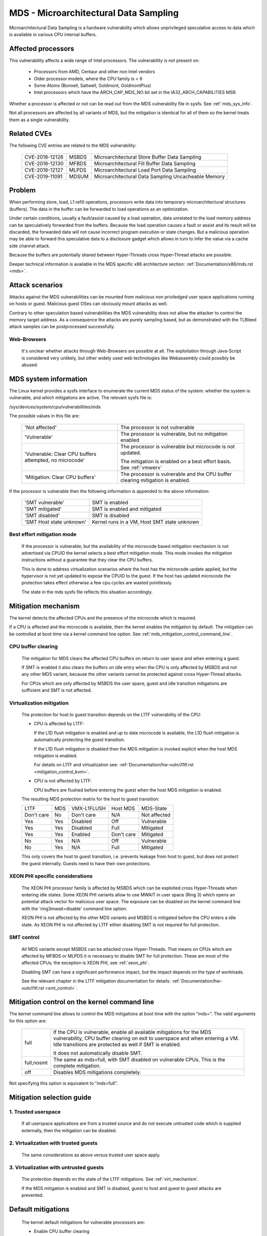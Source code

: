 MDS - Microarchitectural Data Sampling
======================================

Microarchitectural Data Sampling is a hardware vulnerability which allows
unprivileged speculative access to data which is available in various CPU
internal buffers.

Affected processors
-------------------

This vulnerability affects a wide range of Intel processors. The
vulnerability is not present on:

   - Processors from AMD, Centaur and other non Intel vendors

   - Older processor models, where the CPU family is < 6

   - Some Atoms (Bonnell, Saltwell, Goldmont, GoldmontPlus)

   - Intel processors which have the ARCH_CAP_MDS_NO bit set in the
     IA32_ARCH_CAPABILITIES MSR.

Whether a processor is affected or not can be read out from the MDS
vulnerability file in sysfs. See :ref:`mds_sys_info`.

Not all processors are affected by all variants of MDS, but the mitigation
is identical for all of them so the kernel treats them as a single
vulnerability.

Related CVEs
------------

The following CVE entries are related to the MDS vulnerability:

   ==============  =====  ===================================================
   CVE-2018-12126  MSBDS  Microarchitectural Store Buffer Data Sampling
   CVE-2018-12130  MFBDS  Microarchitectural Fill Buffer Data Sampling
   CVE-2018-12127  MLPDS  Microarchitectural Load Port Data Sampling
   CVE-2019-11091  MDSUM  Microarchitectural Data Sampling Uncacheable Memory
   ==============  =====  ===================================================

Problem
-------

When performing store, load, L1 refill operations, processors write data
into temporary microarchitectural structures (buffers). The data in the
buffer can be forwarded to load operations as an optimization.

Under certain conditions, usually a fault/assist caused by a load
operation, data unrelated to the load memory address can be speculatively
forwarded from the buffers. Because the load operation causes a fault or
assist and its result will be discarded, the forwarded data will not cause
incorrect program execution or state changes. But a malicious operation
may be able to forward this speculative data to a disclosure gadget which
allows in turn to infer the value via a cache side channel attack.

Because the buffers are potentially shared between Hyper-Threads cross
Hyper-Thread attacks are possible.

Deeper technical information is available in the MDS specific x86
architecture section: :ref:`Documentation/x86/mds.rst <mds>`.


Attack scenarios
----------------

Attacks against the MDS vulnerabilities can be mounted from malicious non
priviledged user space applications running on hosts or guest. Malicious
guest OSes can obviously mount attacks as well.

Contrary to other speculation based vulnerabilities the MDS vulnerability
does not allow the attacker to control the memory target address. As a
consequence the attacks are purely sampling based, but as demonstrated with
the TLBleed attack samples can be postprocessed successfully.

Web-Browsers
^^^^^^^^^^^^

  It's unclear whether attacks through Web-Browsers are possible at
  all. The exploitation through Java-Script is considered very unlikely,
  but other widely used web technologies like Webassembly could possibly be
  abused.


.. _mds_sys_info:

MDS system information
-----------------------

The Linux kernel provides a sysfs interface to enumerate the current MDS
status of the system: whether the system is vulnerable, and which
mitigations are active. The relevant sysfs file is:

/sys/devices/system/cpu/vulnerabilities/mds

The possible values in this file are:

  .. list-table::

     * - 'Not affected'
       - The processor is not vulnerable
     * - 'Vulnerable'
       - The processor is vulnerable, but no mitigation enabled
     * - 'Vulnerable: Clear CPU buffers attempted, no microcode'
       - The processor is vulnerable but microcode is not updated.

         The mitigation is enabled on a best effort basis. See :ref:`vmwerv`
     * - 'Mitigation: Clear CPU buffers'
       - The processor is vulnerable and the CPU buffer clearing mitigation is
         enabled.

If the processor is vulnerable then the following information is appended
to the above information:

    ========================  ============================================
    'SMT vulnerable'          SMT is enabled
    'SMT mitigated'           SMT is enabled and mitigated
    'SMT disabled'            SMT is disabled
    'SMT Host state unknown'  Kernel runs in a VM, Host SMT state unknown
    ========================  ============================================

.. _vmwerv:

Best effort mitigation mode
^^^^^^^^^^^^^^^^^^^^^^^^^^^

  If the processor is vulnerable, but the availability of the microcode based
  mitigation mechanism is not advertised via CPUID the kernel selects a best
  effort mitigation mode.  This mode invokes the mitigation instructions
  without a guarantee that they clear the CPU buffers.

  This is done to address virtualization scenarios where the host has the
  microcode update applied, but the hypervisor is not yet updated to expose
  the CPUID to the guest. If the host has updated microcode the protection
  takes effect otherwise a few cpu cycles are wasted pointlessly.

  The state in the mds sysfs file reflects this situation accordingly.


Mitigation mechanism
-------------------------

The kernel detects the affected CPUs and the presence of the microcode
which is required.

If a CPU is affected and the microcode is available, then the kernel
enables the mitigation by default. The mitigation can be controlled at boot
time via a kernel command line option. See
:ref:`mds_mitigation_control_command_line`.

.. _cpu_buffer_clear:

CPU buffer clearing
^^^^^^^^^^^^^^^^^^^

  The mitigation for MDS clears the affected CPU buffers on return to user
  space and when entering a guest.

  If SMT is enabled it also clears the buffers on idle entry when the CPU
  is only affected by MSBDS and not any other MDS variant, because the
  other variants cannot be protected against cross Hyper-Thread attacks.

  For CPUs which are only affected by MSBDS the user space, guest and idle
  transition mitigations are sufficient and SMT is not affected.

.. _virt_mechanism:

Virtualization mitigation
^^^^^^^^^^^^^^^^^^^^^^^^^

  The protection for host to guest transition depends on the L1TF
  vulnerability of the CPU:

  - CPU is affected by L1TF:

    If the L1D flush mitigation is enabled and up to date microcode is
    available, the L1D flush mitigation is automatically protecting the
    guest transition.

    If the L1D flush mitigation is disabled then the MDS mitigation is
    invoked explicit when the host MDS mitigation is enabled.

    For details on L1TF and virtualization see:
    :ref:`Documentation/hw-vuln//l1tf.rst <mitigation_control_kvm>`.

  - CPU is not affected by L1TF:

    CPU buffers are flushed before entering the guest when the host MDS
    mitigation is enabled.

  The resulting MDS protection matrix for the host to guest transition:

  ============ ===== ============= ============ =================
   L1TF         MDS   VMX-L1FLUSH   Host MDS     MDS-State

   Don't care   No    Don't care    N/A          Not affected

   Yes          Yes   Disabled      Off          Vulnerable

   Yes          Yes   Disabled      Full         Mitigated

   Yes          Yes   Enabled       Don't care   Mitigated

   No           Yes   N/A           Off          Vulnerable

   No           Yes   N/A           Full         Mitigated
  ============ ===== ============= ============ =================

  This only covers the host to guest transition, i.e. prevents leakage from
  host to guest, but does not protect the guest internally. Guests need to
  have their own protections.

.. _xeon_phi:

XEON PHI specific considerations
^^^^^^^^^^^^^^^^^^^^^^^^^^^^^^^^

  The XEON PHI processor family is affected by MSBDS which can be exploited
  cross Hyper-Threads when entering idle states. Some XEON PHI variants allow
  to use MWAIT in user space (Ring 3) which opens an potential attack vector
  for malicious user space. The exposure can be disabled on the kernel
  command line with the 'ring3mwait=disable' command line option.

  XEON PHI is not affected by the other MDS variants and MSBDS is mitigated
  before the CPU enters a idle state. As XEON PHI is not affected by L1TF
  either disabling SMT is not required for full protection.

.. _mds_smt_control:

SMT control
^^^^^^^^^^^

  All MDS variants except MSBDS can be attacked cross Hyper-Threads. That
  means on CPUs which are affected by MFBDS or MLPDS it is necessary to
  disable SMT for full protection. These are most of the affected CPUs; the
  exception is XEON PHI, see :ref:`xeon_phi`.

  Disabling SMT can have a significant performance impact, but the impact
  depends on the type of workloads.

  See the relevant chapter in the L1TF mitigation documentation for details:
  :ref:`Documentation/hw-vuln/l1tf.rst <smt_control>`.


.. _mds_mitigation_control_command_line:

Mitigation control on the kernel command line
---------------------------------------------

The kernel command line allows to control the MDS mitigations at boot
time with the option "mds=". The valid arguments for this option are:

  ============  =============================================================
  full		If the CPU is vulnerable, enable all available mitigations
		for the MDS vulnerability, CPU buffer clearing on exit to
		userspace and when entering a VM. Idle transitions are
		protected as well if SMT is enabled.

		It does not automatically disable SMT.

  full,nosmt	The same as mds=full, with SMT disabled on vulnerable
		CPUs.  This is the complete mitigation.

  off		Disables MDS mitigations completely.

  ============  =============================================================

Not specifying this option is equivalent to "mds=full".


Mitigation selection guide
--------------------------

1. Trusted userspace
^^^^^^^^^^^^^^^^^^^^

   If all userspace applications are from a trusted source and do not
   execute untrusted code which is supplied externally, then the mitigation
   can be disabled.


2. Virtualization with trusted guests
^^^^^^^^^^^^^^^^^^^^^^^^^^^^^^^^^^^^^

   The same considerations as above versus trusted user space apply.

3. Virtualization with untrusted guests
^^^^^^^^^^^^^^^^^^^^^^^^^^^^^^^^^^^^^^^

   The protection depends on the state of the L1TF mitigations.
   See :ref:`virt_mechanism`.

   If the MDS mitigation is enabled and SMT is disabled, guest to host and
   guest to guest attacks are prevented.

.. _mds_default_mitigations:

Default mitigations
-------------------

  The kernel default mitigations for vulnerable processors are:

  - Enable CPU buffer clearing

  The kernel does not by default enforce the disabling of SMT, which leaves
  SMT systems vulnerable when running untrusted code. The same rationale as
  for L1TF applies.
  See :ref:`Documentation/hw-vuln//l1tf.rst <default_mitigations>`.

